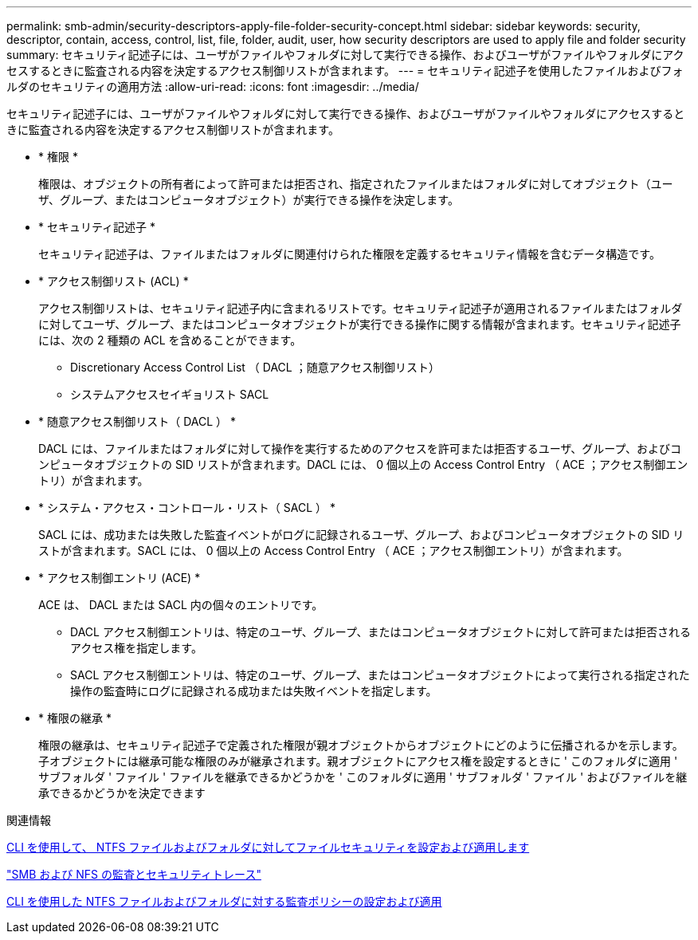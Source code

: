 ---
permalink: smb-admin/security-descriptors-apply-file-folder-security-concept.html 
sidebar: sidebar 
keywords: security, descriptor, contain, access, control, list, file, folder, audit, user, how security descriptors are used to apply file and folder security 
summary: セキュリティ記述子には、ユーザがファイルやフォルダに対して実行できる操作、およびユーザがファイルやフォルダにアクセスするときに監査される内容を決定するアクセス制御リストが含まれます。 
---
= セキュリティ記述子を使用したファイルおよびフォルダのセキュリティの適用方法
:allow-uri-read: 
:icons: font
:imagesdir: ../media/


[role="lead"]
セキュリティ記述子には、ユーザがファイルやフォルダに対して実行できる操作、およびユーザがファイルやフォルダにアクセスするときに監査される内容を決定するアクセス制御リストが含まれます。

* * 権限 *
+
権限は、オブジェクトの所有者によって許可または拒否され、指定されたファイルまたはフォルダに対してオブジェクト（ユーザ、グループ、またはコンピュータオブジェクト）が実行できる操作を決定します。

* * セキュリティ記述子 *
+
セキュリティ記述子は、ファイルまたはフォルダに関連付けられた権限を定義するセキュリティ情報を含むデータ構造です。

* * アクセス制御リスト (ACL) *
+
アクセス制御リストは、セキュリティ記述子内に含まれるリストです。セキュリティ記述子が適用されるファイルまたはフォルダに対してユーザ、グループ、またはコンピュータオブジェクトが実行できる操作に関する情報が含まれます。セキュリティ記述子には、次の 2 種類の ACL を含めることができます。

+
** Discretionary Access Control List （ DACL ；随意アクセス制御リスト）
** システムアクセスセイギョリスト SACL


* * 随意アクセス制御リスト（ DACL ） *
+
DACL には、ファイルまたはフォルダに対して操作を実行するためのアクセスを許可または拒否するユーザ、グループ、およびコンピュータオブジェクトの SID リストが含まれます。DACL には、 0 個以上の Access Control Entry （ ACE ；アクセス制御エントリ）が含まれます。

* * システム・アクセス・コントロール・リスト（ SACL ） *
+
SACL には、成功または失敗した監査イベントがログに記録されるユーザ、グループ、およびコンピュータオブジェクトの SID リストが含まれます。SACL には、 0 個以上の Access Control Entry （ ACE ；アクセス制御エントリ）が含まれます。

* * アクセス制御エントリ (ACE) *
+
ACE は、 DACL または SACL 内の個々のエントリです。

+
** DACL アクセス制御エントリは、特定のユーザ、グループ、またはコンピュータオブジェクトに対して許可または拒否されるアクセス権を指定します。
** SACL アクセス制御エントリは、特定のユーザ、グループ、またはコンピュータオブジェクトによって実行される指定された操作の監査時にログに記録される成功または失敗イベントを指定します。


* * 権限の継承 *
+
権限の継承は、セキュリティ記述子で定義された権限が親オブジェクトからオブジェクトにどのように伝播されるかを示します。子オブジェクトには継承可能な権限のみが継承されます。親オブジェクトにアクセス権を設定するときに ' このフォルダに適用 ' サブフォルダ ' ファイル ' ファイルを継承できるかどうかを ' このフォルダに適用 ' サブフォルダ ' ファイル ' およびファイルを継承できるかどうかを決定できます



.関連情報
xref:../nas-audit/create-ntfs-security-descriptor-file-task.adoc[CLI を使用して、 NTFS ファイルおよびフォルダに対してファイルセキュリティを設定および適用します]

link:../nas-audit/index.html["SMB および NFS の監査とセキュリティトレース"]

xref:configure-apply-audit-policies-ntfs-files-folders-task.adoc[CLI を使用した NTFS ファイルおよびフォルダに対する監査ポリシーの設定および適用]
